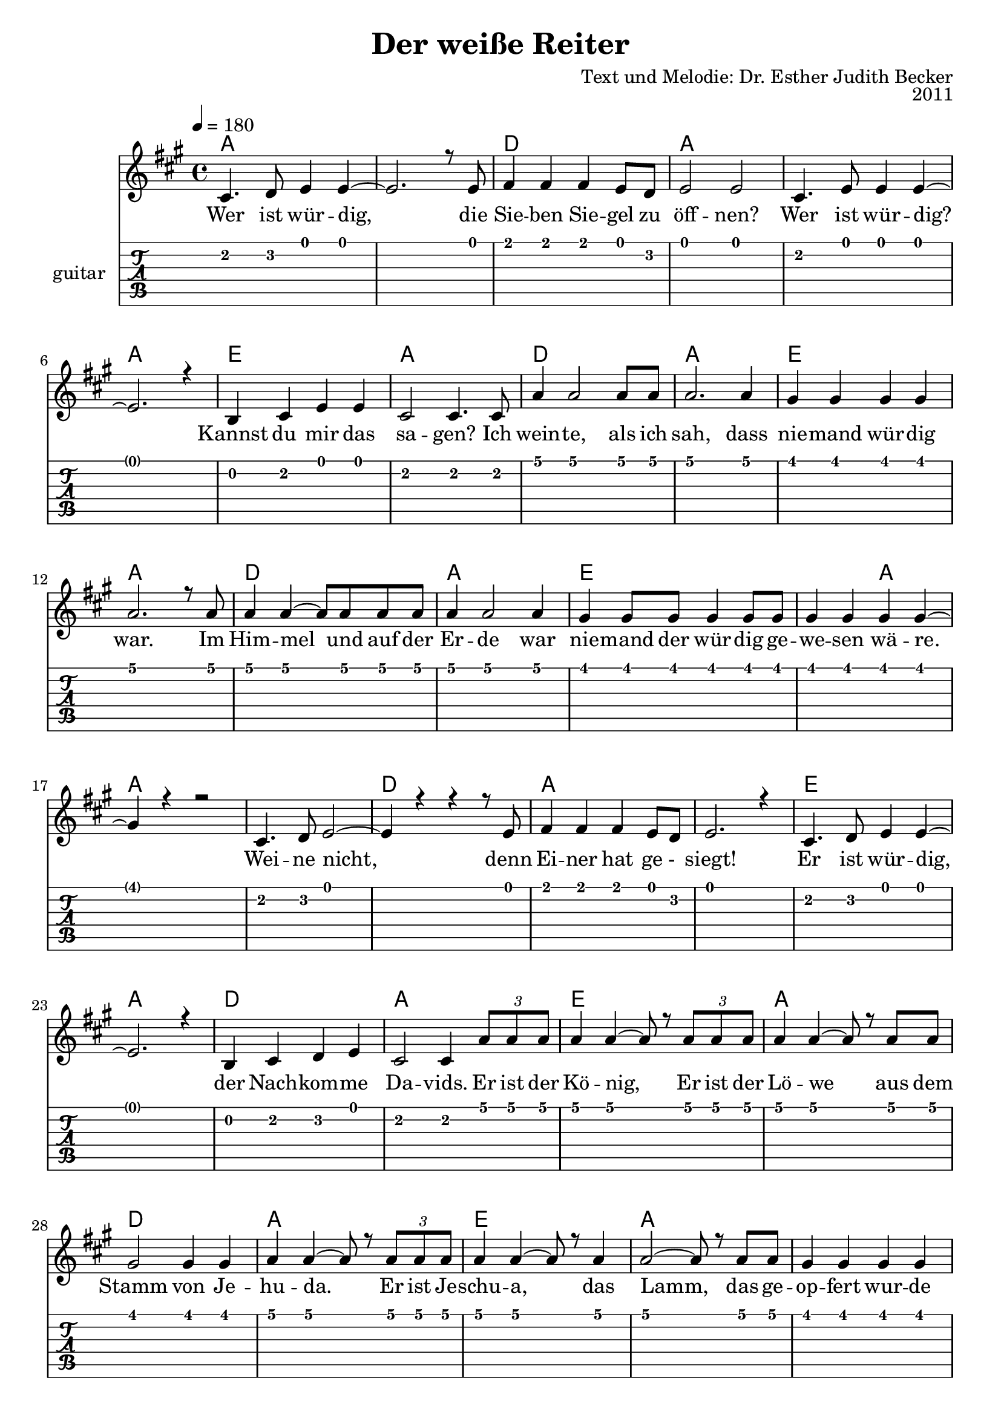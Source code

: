 \version "2.13.3"

\header {
  title = "Der weiße Reiter"
  composer = "Text und Melodie: Dr. Esther Judith Becker"
  opus = "2011"
}

global = {
  \key a \major
  \time 4/4
  \tempo 4 = 180
}

akkorde = \chordmode {
  a1 a1 d1 a1 a1 a1 e1 a1 d1 a1 e1 a1 d1 a1 e1 e2 a2
  % weine nicht ...
  a1 a1 d1 a1 a1 e1 a1 d1 a1 e1 a1 d1 a1 e1 a1 a1 d2 a2 a1
  % (der) himmel singt ...
  a1 d1 a1 e1
  % source-data next page
  a1 d1 a1 e1 a1 d1 a1 e1 a1 d1 e1 e2 a2 d1
  % sind wie feuerflammen
  a1 d2 e2 e2 a2 d1 a1 d2 e2 e2 a2
  % dies ist das schwert
  a1 d1 e1 e2 a2 d1 a1
  % source-data next page
  d2 e2 e2 a2 d1 a1 d2 e2 a1
}

text = \lyricmode {
  Wer ist wür -- dig, die Sie -- ben Sie -- gel zu 
  öff -- nen? Wer ist wür -- dig? Kannst du mir das
  sa -- gen? Ich wein -- te, als ich sah, dass
  nie -- mand wür -- dig war. Im Him -- mel und auf der
  Er -- de war nie -- mand der wür -- dig ge -- we -- sen wä -- re.
  Wei -- ne nicht, denn Ei -- ner hat ge -_ siegt!
  Er ist wür -- dig, der Nach -- kom -- me Da -- vids. Er ist der
  Kö -- nig, Er ist der Lö -- we aus dem
  Stamm von Je -- hu -- da. Er ist Je -- schu -- a, das
  Lamm, das ge -- op -- fert wur -- de am Al -- tar. Der
  Him -- mel singt „Hal -- le -- lu jah! Eh -- re sei Je -- schu -- a,
  Lö -- we von Je -- hu -- da, Got -- tes Lamm, Je -- schu -- a!“ Dein
  % source-data next page
  Volk ruft: „Ma -- ra -- na -- tha! Kom -- me bald Je -- schu -- a,
  Lö -- we von Je -- hu -- da, Got -- tes Lamm, Je -- schu -- a!“
  Hal -- le -- lu -- jah, Ma -- ra -- na -- tha, Lö -- we von Je -- hu -- da,
  Got -- tes Lamm, Je -- schu -- a! Am Him -- mels -_ zelt er -- 
  scheint ein wei -- ßes Pferd. Der auf ihm sitzt, ist
  treu und wahr -- haf -- tig. Sei -- ne Au -- gen
  sind wie Feu -- er -- flamm -- men, Sei -- ne Stim -- me wie Was -- ser -- flu -- ten.
  Auf sei -- nem Haupt sind vie -_ le _ Kro -- nen,
  aus sei -- nem Mund kommt ein schar -- fes Schwert.
  Dies ist das Schwert der Ge -- rech -- tig -- keit. Die
  Hee -- re des Him -- mels fol -_ gen Ihm nach.
  Sie rei -- ten auf wei -_ ßen _ Pfer -- den in
  % source-data next page
  strah -- lend wei -- ßen Lein -- nen ge -- wän -- dern. Sei -- ne Braut er --
  war -- tet Ihn mit Freu -- de. Der Him -- mel kommt auf die 
  Er -- de.
}

notesMelody = {
  cis4. d8 e4 e4~ | e2. r8 e8 | fis4 fis fis e8 d | 
  e2 e | cis4. e8 e4 e~ | e2. r4 | b4 cis e e | 
  cis2 cis4. cis8 | a'4 a2 a8 a8 | a2. a4 | 
  gis4 gis gis gis | a2. r8 a8 | a4 a~ a8 a8 a8 a8 | 
  a4 a2 a4 | gis4 gis8 gis gis4 gis8 gis | gis4 gis gis gis~ | gis r4 r2 |
  cis,4. d8 e2~ | e4 r4 r4 r8 e8 | fis4 fis fis e8 d8 | e2. r4 |
  cis4. d8 e4 e~ | e2. r4 | b4 cis d e | cis2 cis4 \times 2/3 {a'8 a a} | 
  a4 a~ a8 r8 \times 2/3 {a8 a a} | a4 a~ a8 r8 a8 a | 
  gis2 gis4 gis4 | a a~ a8 r8 \times 2/3 {a8 a a} | a4 a~ a8 r8 a4 |
  a2~ a8 r8 a8 a | gis4 gis gis gis | gis gis a2~ | a4 r4 r4 r8 cis8 |
  cis,8 cis cis cis cis cis cis4 | e8 e e e fis8 fis4. | 
  cis8 cis cis cis cis8 cis4. | b8 b b cis d b~ b a' |
  % source-data next page
  a4 a a8 a a a | a a a a b a4. |
  a8 a a a a8 a4. | gis8 gis gis a b gis4. |
  a8 a a a a a a a | a a a a b a4. |
  a8 a a a a4( b4) | b2.. b8 | cis4 b8 a a4. gis8 |
  a8 gis a gis a2 | e4 e8 e8 e4 e | 
  cis'8 b b a a2 | fis4 fis gis a |
  a8 e e cis e4 e | fis4 fis gis gis | gis gis8 gis8 gis4 gis |
  fis4 fis8 fis gis4 a | a8 e e cis e4 e |
  fis4 fis8 fis gis4 gis8 gis8 | gis4 gis a2 |
  cis4 b8 a a2 | a8 gis a gis a4. e8 |
  e4 e8 e e4 e | cis'8 b b a a2 |
  fis2 gis4 a8 a | a e e b e4 e8 e |
  % source-data next page
  fis4 fis gis gis | gis gis8 gis a4 a | fis4 fis gis a |
  a8 e e cis e4 e8 e | a4 a cis b8 a |
  a4 a2 r4 \bar "|."
}

\score {
  <<
    \new ChordNames { \set chordChanges = ##t \germanChords \akkorde }
    \new Voice { \voiceOne << \global \relative c' \notesMelody >> }
    \addlyrics { \text }
    
    \new TabStaff \with { instrumentName = #"guitar" }
    <<
      \set TabStaff.stringTunings = #guitar-tuning
          {
            \stemDown
             \relative c' \notesMelody
          }
    >>
  >>
}

\score {
  <<
    %\new Staff \with { midiInstrument = "violin" }
    \new Voice { \voiceOne << \global \relative c' \notesMelody >> }
  >>
  
  \midi {
    \context {
      \Score
    }
  }
}